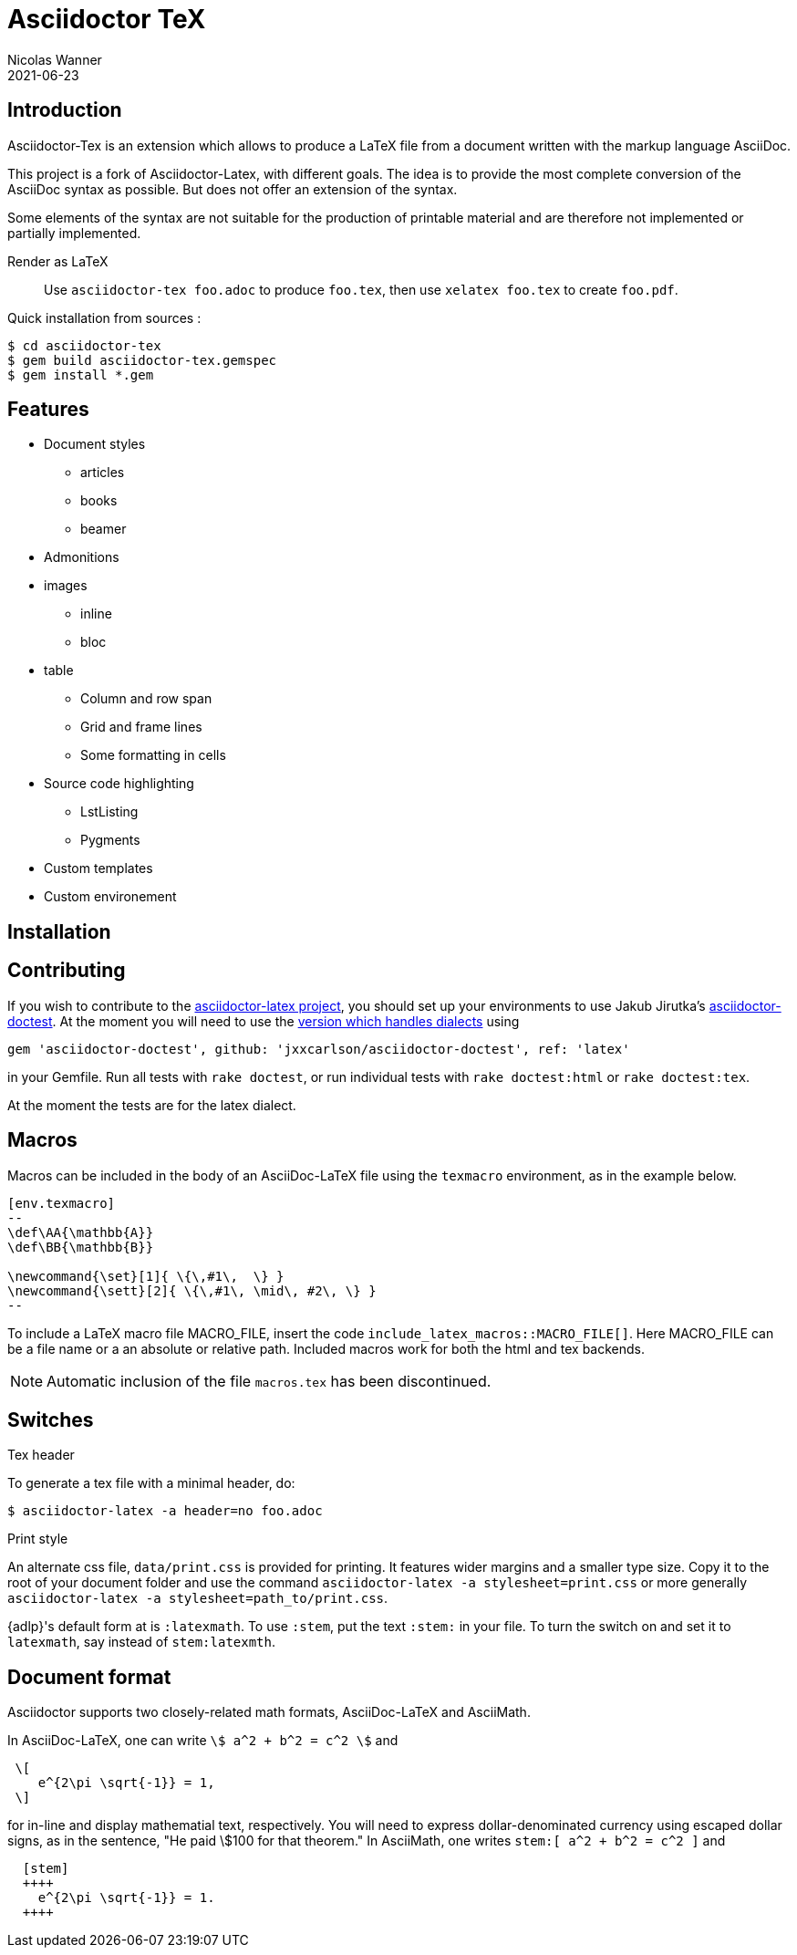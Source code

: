 = Asciidoctor TeX
Nicolas Wanner
2021-06-23

:adt: Asciidoctor-Tex
:adoc: AsciiDoc

== Introduction

{adt} is an extension which allows to produce a LaTeX file from a document written with the markup language {adoc}.

This project is a fork of Asciidoctor-Latex, with different goals. The idea is to provide the most complete conversion of the {adoc} syntax as possible. But does not offer an extension of the syntax.

Some elements of the syntax are not suitable for the production of printable material and are therefore not implemented or partially implemented.

Render as LaTeX:: Use `asciidoctor-tex foo.adoc` to produce `foo.tex`,
then use `xelatex foo.tex` to create `foo.pdf`.

Quick installation from sources : 

[source, bash]
----
$ cd asciidoctor-tex
$ gem build asciidoctor-tex.gemspec
$ gem install *.gem
----




== Features

* Document styles
  ** articles
  ** books
  ** beamer

* Admonitions

* images
  ** inline
  ** bloc

* table
  ** Column and row span 
  ** Grid and frame lines
  ** Some formatting in cells

* Source code highlighting
  ** LstListing
  ** Pygments

* Custom templates

* Custom environement

== Installation

//=== From Rubygems

//Run `gem install asciidoctor-latex --pre` to install from https://rubygems.org/gems/asciidoctor-latex[RubyGems.org].

//See the https://github.com/asciidoctor/asciidoctor-latex/blob/master/CHANGELOG.adoc[change log] for a list of updates.

//=== From GitHub

//If you would like to install a development version from the repository, use:

// $ git clone https://github.com/asciidoctor/asciidoctor-latex.git
// $ cd asciidoctor-latex
// $ gem build asciidoctor-latex.gemspec
// $ gem install *.gem


==  Contributing

If you wish to contribute to the
https://github.com/asciidoctor/asciidoctor-latex[asciidoctor-latex project], you should set up your environments to use
Jakub Jirutka's https://github.com/asciidoctor/asciidoctor-doctest[asciidoctor-doctest].  At the moment you will need to
use the https://github.com/jxxcarlson/asciidoctor-doctest[version which handles dialects] using
```
gem 'asciidoctor-doctest', github: 'jxxcarlson/asciidoctor-doctest', ref: 'latex'
```
in your Gemfile.  Run all tests with `rake doctest`,
or run individual tests with `rake doctest:html` or
`rake doctest:tex`.

At the moment the tests are for the latex dialect.

== Macros

Macros can be included in the body of an AsciiDoc-LaTeX file using the `texmacro` environment, as in the example below.

----

[env.texmacro]
--
\def\AA{\mathbb{A}}
\def\BB{\mathbb{B}}

\newcommand{\set}[1]{ \{\,#1\,  \} }
\newcommand{\sett}[2]{ \{\,#1\, \mid\, #2\, \} }
--
----

To include a LaTeX macro file MACRO_FILE, insert the code
`include_latex_macros::MACRO_FILE[]`.  Here MACRO_FILE can be a file name or a an absolute or relative path.  Included macros work
for both the html and tex backends.


NOTE: Automatic inclusion of the file `macros.tex`
has been discontinued.


== Switches

.Tex header
To generate a tex file with a minimal header, do:

 $ asciidoctor-latex -a header=no foo.adoc

.Print style
An alternate css file, `data/print.css` is provided
for printing.  It features wider margins and a smaller
type size.  Copy it to the root of your document
folder and use the command `asciidoctor-latex -a stylesheet=print.css`
or more generally `asciidoctor-latex -a stylesheet=path_to/print.css`.


{adlp}'s default form at is `:latexmath`.
To use `:stem`, put the text `:stem:`
in your file.  To turn the switch
on and set it to `latexmath`, say
instead of `stem:latexmth`.



== Document format

Asciidoctor supports two closely-related math formats, [blue]#AsciiDoc-LaTeX# and [blue]#AsciiMath#.

In AsciiDoc-LaTeX, one can write `\$ a^2 + b^2 = c^2 \$` and
----
 \[
    e^{2\pi \sqrt{-1}} = 1,
 \]
----
for in-line and display mathematial
text, respectively.
You will need to express dollar-denominated
currency using
escaped dollar signs, as
 in the sentence, "He paid \$100 for that
theorem."  In AsciiMath, one writes
`+++stem:[ a^2 + b^2 = c^2 ]+++`
and
----
  [stem]
  ++++
    e^{2\pi \sqrt{-1}} = 1.
  ++++
----

